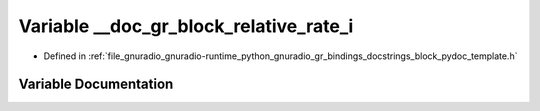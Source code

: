 .. _exhale_variable_block__pydoc__template_8h_1a9457a4edb2b73e12567e2537ac750354:

Variable __doc_gr_block_relative_rate_i
=======================================

- Defined in :ref:`file_gnuradio_gnuradio-runtime_python_gnuradio_gr_bindings_docstrings_block_pydoc_template.h`


Variable Documentation
----------------------


.. doxygenvariable:: __doc_gr_block_relative_rate_i
   :project: gnuradio